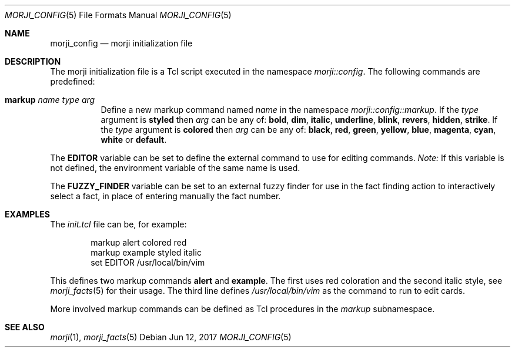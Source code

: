 .\" Copyright (c) 2017 Yon <anaseto@bardinflor.perso.aquilenet.fr>
.\"
.\" Permission to use, copy, modify, and distribute this software for any
.\" purpose with or without fee is hereby granted, provided that the above
.\" copyright notice and this permission notice appear in all copies.
.\"
.\" THE SOFTWARE IS PROVIDED "AS IS" AND THE AUTHOR DISCLAIMS ALL WARRANTIES
.\" WITH REGARD TO THIS SOFTWARE INCLUDING ALL IMPLIED WARRANTIES OF
.\" MERCHANTABILITY AND FITNESS. IN NO EVENT SHALL THE AUTHOR BE LIABLE FOR
.\" ANY SPECIAL, DIRECT, INDIRECT, OR CONSEQUENTIAL DAMAGES OR ANY DAMAGES
.\" WHATSOEVER RESULTING FROM LOSS OF USE, DATA OR PROFITS, WHETHER IN AN
.\" ACTION OF CONTRACT, NEGLIGENCE OR OTHER TORTIOUS ACTION, ARISING OUT OF
.\" OR IN CONNECTION WITH THE USE OR PERFORMANCE OF THIS SOFTWARE.
.Dd Jun 12, 2017
.Dt MORJI_CONFIG 5
.Os
.Sh NAME
.Nm morji_config
.Nd morji initialization file
.Sh DESCRIPTION
The morji initialization file is a Tcl script executed in the namespace
.Pa morji::config .
The following commands are predefined:
.Bl -tag -width Ds
.It Cm markup Ar name type arg
Define a new markup command named
.Ar name
in the namespace
.Pa morji::config::markup .
If the
.Ar type
argument is
.Cm styled
then
.Ar arg
can be any of:
.Cm bold ,
.Cm dim ,
.Cm italic ,
.Cm underline ,
.Cm blink ,
.Cm revers ,
.Cm hidden ,
.Cm strike .
If the
.Ar type
argument is
.Cm colored
then
.Ar arg
can be any of:
.Cm black ,
.Cm red ,
.Cm green ,
.Cm yellow ,
.Cm blue ,
.Cm magenta ,
.Cm cyan ,
.Cm white
or
.Cm default .
.El
.Pp
The
.Cm EDITOR
variable can be set to define the external command to use for editing commands.
.Em Note:
If this variable is not defined, the environment variable of the same name is
used.
.Pp
The
.Cm FUZZY_FINDER
variable can be set to an external fuzzy finder for use in the fact finding
action to interactively select a fact, in place of entering manually the fact
number.
.Sh EXAMPLES
The
.Pa init.tcl
file can be, for example:
.Bd -literal -offset indent
markup alert colored red
markup example styled italic
set EDITOR /usr/local/bin/vim
.Ed
.Pp
This defines two markup commands
.Cm alert
and
.Cm example .
The first uses red coloration and the second italic style, see
.Xr morji_facts 5
for their usage.
The third line defines
.Pa /usr/local/bin/vim
as the command to run to edit cards.
.Pp
More involved markup commands can be defined as Tcl procedures in the
.Pa markup
subnamespace.
.Sh SEE ALSO
.Xr morji 1 ,
.Xr morji_facts 5
